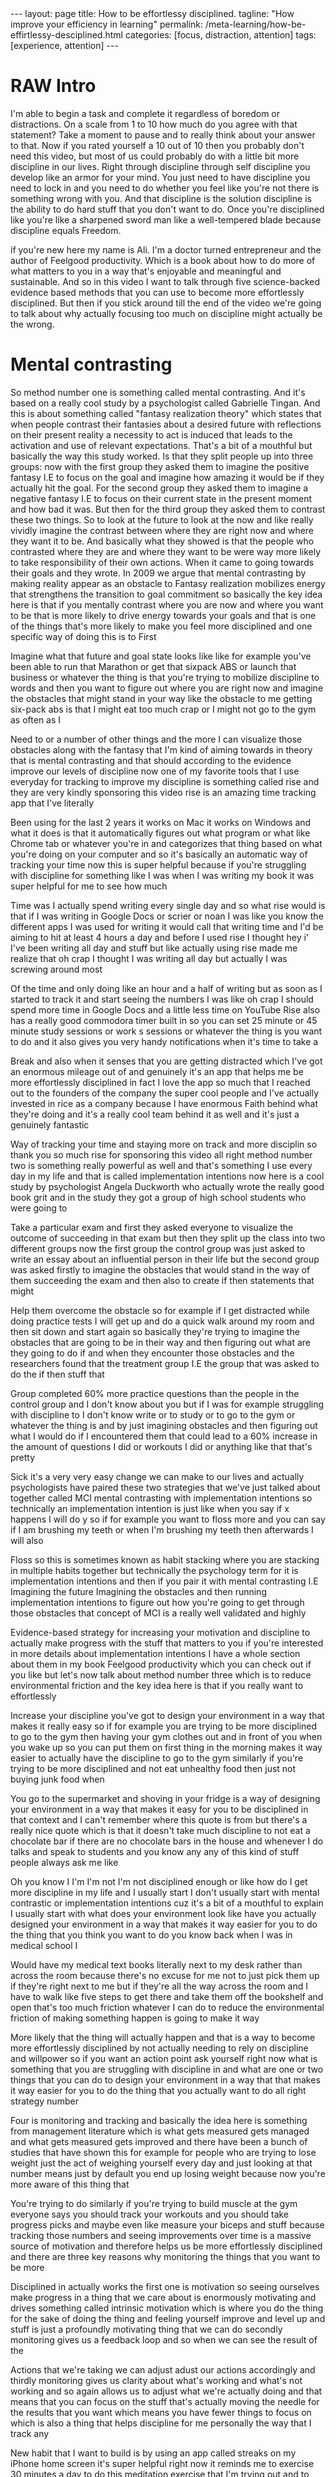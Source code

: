 #+BEGIN_EXPORT html
---
layout: page
title: How to be effortlessy disciplined.
tagline: "How improve your efficiency in learning"
permalink: /meta-learning/how-be-effirtlessy-desciplined.html
categories: [focus, distraction, attention]
tags: [experience, attention]
---
#+END_EXPORT

#+STARTUP: showall indent
#+OPTIONS: tags:nil num:nil \n:nil @:t ::t |:t ^:{} _:{} *:t
#+TOC: headlines 2
#+PROPERTY:header-args :results output :exports both :eval no-export
#+CATEGORY: Meta
#+TODO: RAW INIT TODO ACTIVE | DONE

* RAW Intro
SCHEDULED: <2024-01-02 Tue>

I'm able to begin a task and complete it regardless of boredom or
distractions. On a scale from 1 to 10 how much do you agree with that
statement? Take a moment to pause and to really think about your
answer to that. Now if you rated yourself a 10 out of 10 then you
probably don't need this video, but most of us could probably do with
a little bit more discipline in our lives. Right through discipline
through self discipline you develop like an armor for your mind. You
just need to have discipline you need to lock in and you need to do
whether you feel like you're not there is something wrong with
you. And that discipline is the solution discipline is the ability to
do hard stuff that you don't want to do. Once you're disciplined like
you're like a sharpened sword man like a well-tempered blade because
discipline equals Freedom.

if you're new here my name is Ali. I'm a doctor turned entrepreneur
and the author of Feelgood productivity. Which is a book about how to
do more of what matters to you in a way that's enjoyable and
meaningful and sustainable. And so in this video I want to talk
through five science-backed evidence based methods that you can use to
become more effortlessly disciplined. But then if you stick around
till the end of the video we're going to talk about why actually
focusing too much on discipline might actually be the wrong.

* Mental contrasting

So method number one is something called mental contrasting. And it's
based on a really cool study by a psychologist called Gabrielle
Tingan. And this is about something called "fantasy realization
theory" which states that when people contrast their fantasies about a
desired future with reflections on their present reality a necessity
to act is induced that leads to the activation and use of relevant
expectations. That's a bit of a mouthful but basically the way this
study worked. Is that they split people up into three groups: now with
the first group they asked them to imagine the positive fantasy I.E to
focus on the goal and imagine how amazing it would be if they actually
hit the goal. For the second group they asked them to imagine a
negative fantasy I.E to focus on their current state in the present
moment and how bad it was. But then for the third group they asked
them to contrast these two things. So to look at the future to look at
the now and like really vividly imagine the contrast between where
they are right now and where they want it to be. And basically what
they showed is that the people who contrasted where they are and where
they want to be were way more likely to take responsibility of their
own actions. When it came to going towards their goals and they wrote.
In 2009 we argue that mental contrasting by making reality appear as
an obstacle to Fantasy realization mobilizes energy that strengthens
the transition to goal commitment so basically the key idea here is
that if you mentally contrast where you are now and where you want to
be that is more likely to drive energy towards your goals and that is
one of the things that's more likely to make you feel more disciplined
and one specific way of doing this is to First

Imagine what that future and goal state looks like like for example
you've been able to run that Marathon or get that sixpack ABS or
launch that business or whatever the thing is that you're trying to
mobilize discipline to words and then you want to figure out where you
are right now and imagine the obstacles that might stand in your way
like the obstacle to me getting six-pack abs is that I might eat too
much crap or I might not go to the gym as often as I

Need to or a number of other things and the more I can visualize those
obstacles along with the fantasy that I'm kind of aiming towards in
theory that is mental contrasting and that should according to the
evidence improve our levels of discipline now one of my favorite tools
that I use everyday for tracking to improve my discipline is something
called rise and they are very kindly sponsoring this video rise is an
amazing time tracking app that I've literally

Been using for the last 2 years it works on Mac it works on Windows
and what it does is that it automatically figures out what program or
what like Chrome tab or whatever you're in and categorizes that thing
based on what you're doing on your computer and so it's basically an
automatic way of tracking your time now this is super helpful because
if you're struggling with discipline for something like I was when I
was writing my book it was super helpful for me to see how much

Time was I actually spend writing every single day and so what rise
would is that if I was writing in Google Docs or scrier or noan I was
like you know the different apps I was used for writing it would call
that writing time and I'd be aiming to hit at least 4 hours a day and
before I used rise I thought hey i' I've been writing all day and
stuff but like actually using rise made me realize that oh crap I
thought I was writing all day but actually I was screwing around most

Of the time and only doing like an hour and a half of writing but as
soon as I started to track it and start seeing the numbers I was like
oh crap I should spend more time in Google Docs and a little less time
on YouTube Rise also has a really good commodora timer built in so you
can set 25 minute or 45 minute study sessions or work s sessions or
whatever the thing is you want to do and it also gives you very handy
notifications when it's time to take a

Break and also when it senses that you are getting distracted which
I've got an enormous mileage out of and genuinely it's an app that
helps me be more effortlessly disciplined in fact I love the app so
much that I reached out to the founders of the company the super cool
people and I've actually invested in rice as a company because I have
enormous Faith behind what they're doing and it's a really cool team
behind it as well and it's just a genuinely fantastic

Way of tracking your time and staying more on track and more disciplin
so thank you so much rise for sponsoring this video all right method
number two is something really powerful as well and that's something I
use every day in my life and that is called implementation intentions
now here is a cool study by psychologist Angela Duckworth who actually
wrote the really good book grit and in the study they got a group of
high school students who were going to

Take a particular exam and first they asked everyone to visualize the
outcome of succeeding in that exam but then they split up the class
into two different groups now the first group the control group was
just asked to write an essay about an influential person in their life
but the second group was asked firstly to imagine the obstacles that
would stand in the way of them succeeding the exam and then also to
create if then statements that might

Help them overcome the obstacle so for example if I get distracted
while doing practice tests I will get up and do a quick walk around my
room and then sit down and start again so basically they're trying to
imagine the obstacles that are going to be in their way and then
figuring out what are they going to do if and when they encounter
those obstacles and the researchers found that the treatment group I.E
the group that was asked to do the if then stuff that

Group completed 60% more practice questions than the people in the
control group and I don't know about you but if I was for example
struggling with discipline to I don't know write or to study or to go
to the gym or whatever the thing is and by just imagining obstacles
and then figuring out what I would do if I encountered them that could
lead to a 60% increase in the amount of questions I did or workouts I
did or anything like that that's pretty

Sick it's a very very easy change we can make to our lives and
actually psychologists have paired these two strategies that we've
just talked about together called MCI mental contrasting with
implementation intentions so technically an implementation intention
is just like when you say if x happens I will do y so if for example
you want to floss more and you can say if I am brushing my teeth or
when I'm brushing my teeth then afterwards I will also

Floss so this is sometimes known as habit stacking where you are
stacking in multiple habits together but technically the psychology
term for it is implementation intentions and then if you pair it with
mental contrasting I.E Imagining the future Imagining the obstacles
and then running implementation intentions to figure out how you're
going to get through those obstacles that concept of MCI is a really
well validated and highly

Evidence-based strategy for increasing your motivation and discipline
to actually make progress with the stuff that matters to you if you're
interested in more details about implementation intentions I have a
whole section about them in my book Feelgood productivity which you
can check out if you like but let's now talk about method number three
which is to reduce environmental friction and the key idea here is
that if you really want to effortlessly

Increase your discipline you've got to design your environment in a
way that makes it really easy so if for example you are trying to be
more disciplined to go to the gym then having your gym clothes out and
in front of you when you wake up so you can put them on first thing in
the morning makes it way easier to actually have the discipline to go
to the gym similarly if you're trying to be more disciplined and not
eat unhealthy food then just not buying junk food when

You go to the supermarket and shoving in your fridge is a way of
designing your environment in a way that makes it easy for you to be
disciplined in that context and I can't remember where this quote is
from but there's a really nice quote which is that it doesn't take
much discipline to not eat a chocolate bar if there are no chocolate
bars in the house and whenever I do talks and speak to students and
you know any any of this kind of stuff people always ask me like

Oh you know I I'm I'm not I'm not disciplined enough or like how do I
get more discipline in my life and I usually start I don't usually
start with mental contrastic or implementation intentions cuz it's a
bit of a mouthful to explain I usually start with what does your
environment look like have you actually designed your environment in a
way that makes it way easier for you to do the thing that you think
you want to do you know back when I was in medical school I

Would have my medical text books literally next to my desk rather than
across the room because there's no excuse for me not to just pick them
up if they're right next to me but if they're all the way across the
room and I have to walk like five steps to get there and take them off
the bookshelf and open that's too much friction whatever I can do to
reduce the environmental friction of making something happen is going
to make it way

More likely that the thing will actually happen and that is a way to
become more effortlessly disciplined by not actually needing to rely
on discipline and willpower so if you want an action point ask
yourself right now what is something that you are struggling with
discipline in and what are one or two things that you can do to design
your environment in a way that that makes it way easier for you to do
the thing that you actually want to do all right strategy number

Four is monitoring and tracking and basically the idea here is
something from management literature which is what gets measured gets
managed and what gets measured gets improved and there have been a
bunch of studies that have shown this for example for people who are
trying to lose weight just the act of weighing yourself every day and
just looking at that number means just by default you end up losing
weight because now you're more aware of this thing that

You're trying to do similarly if you're trying to build muscle at the
gym everyone says you should track your workouts and you should take
progress picks and maybe even like measure your biceps and stuff
because tracking those numbers and seeing improvements over time is a
massive source of motivation and therefore helps us be more
effortlessly disciplined and there are three key reasons why
monitoring the things that you want to be more

Disciplined in actually works the first one is motivation so seeing
ourselves make progress in a thing that we care about is enormously
motivating and drives something called intrinsic motivation which is
where you do the thing for the sake of doing the thing and feeling
yourself improve and level up and stuff is just a profoundly
motivating thing that we can do secondly monitoring gives us a
feedback loop and so when we can see the result of the

Actions that we're taking we can adjust adust our actions accordingly
and thirdly monitoring gives us clarity about what's working and
what's not working and so again allows us to adjust what we're
actually doing and that means that you can focus on the stuff that's
actually moving the needle for the results that you want which means
you have fewer things to focus on which is also a thing that helps
discipline for me personally the way that I track any

New habit that I want to build is by using an app called streaks on my
iPhone home screen it's super helpful right now it reminds me to
exercise 30 minutes a day to do this meditation exercise that I'm
trying out and to film something for my Vlog Channel every day and
these are things that I would otherwise struggle with but the fact
that I see it right there on my iPhone home screen means that I'm just
like oh yeah of course I need to do some exercise today and then

I will do it cuz I want to keep the streak up and it's a reminder and
it's also monitoring and tracking and stuff and seeing that streak
build up for several days in a row is also profoundly motivating and
now the final strategy that I want to talk about as a way of
effortlessly increasing your discipline is to find a way to make
whatever you're doing a little bit more enjoyable or energizing and
this is the core thesis of my book Feelgood productivity it's

Why it's called Feelgood productivity because when we feel good we are
more likely to be productive and this really applies to discipline as
well like when was the last time you felt you needed discipline to I
don't know watch Netflix we tend not to need discipline for those
things because those things are inherently enjoyable the things we
need discipline for are the things that we don't enjoy so you only
need discipline to go to the gym if you don't enjoy

Going to the gym you only need discipline to study for your exams if
you do not enjoy the process of studying for your exams now at this
point a lot of people think well I've got to do hard stuff and we we
we all have to do things we don't enjoy and yes it's true that we all
have to do things that we don't enjoy at times but there is normally
an enormous list of things that we can do to make whatever we're doing
a little bit more enjoyable and a little bit more

Energizing the first three chapters of my book are play power and
people so incorporating play and power and people into anything that
you're doing however boring and Grim the thing is will just
automatically make it more enjoyable and more energizing which reduces
the amount of discipline that you actually need to Marshall in order
to do the thing for example let's say you are struggling with
discipline when it comes to studying for your exams ask yourself

What would this look like if it were fun how can I make studying for
my exams a little bit more enjoyable could you have some Lord of the
Rings instrumental music in the background while you're studying could
you go to a different library or a coffee shop each day of the the
week so it feels like you're going on this adventure could you find a
way to make your notes aesthetically pretty and color code your
timetables and stuff just as a way of making the process of

Studying a little bit more pleasant now I'm using students as an
example here because we have all probably been students at some point
in our life if we aren't already but this really applies to absolutely
everything in our life because when you're having fun with what you're
doing productivity and discipline and motivation and all of that kind
of stuff just automatically takes care of itself and once you've done
that you broadly won't have to worry about

Discipline ever again but one thing you might run into is still
worrying about time management because managing our time is something
we all struggle with and you can check out my video over here which is
about the Trident method which is a specific method that I've been
using to manage my time that I've got an enormous value out of so
check that out over there thank you so much for watching I hope you
enjoyed this video and I'll see you later bye-bye


Related Videos

If I Wanted to Grow An Audience in 2024, I'd Do This12:02
If I Wanted to Grow An Audience in 2024, I...

Ali Abdaal

165,927 views

Dr. Adam Grant: How to Unlock Your Potential, Motivation & Unique Abilities3:12:22
Dr. Adam Grant: How to Unlock Your Potenti...

Andrew Huberman

350,409 views

Are Elevated or Underground Metro Systems Better?9:23
Are Elevated or Underground Metro Systems ...

City Beautiful

1,464 views

“55% Of Women Say That Listening To Joe Rogan Is A Red Flag”12:46
“55% Of Women Say That Listening To Joe Ro...

Chris Williamson

12,132 views

What You've Heard About Q* is Bull**** - It's Not AGI28:11
What You've Heard About Q* is Bull**** - I...

Speaker John Ash

2,278 views

How to Pick a Career You Actually Enjoy15:54
How to Pick a Career You Actually Enjoy

Ali Abdaal

111,817 views

how to be productive | discipline, healthy habits, motivation, balance + THAT GIRL routine22:23
how to be productive | discipline, healthy...

Tam Kaur

1,158,229 views

GPT4V + Puppeteer = AI agent browse web like human? 🤖24:48
GPT4V + Puppeteer = AI agent browse web li...

AI Jason

4,412 views

The Holistic Doctor's 3-STEP HACK For Optimal Physical & Mental Health!1:27:28
The Holistic Doctor's 3-STEP HACK For Opti...

Jay Shetty Podcast

45,213 views

How to Build Self-Discipline: The Mindset Method11:40
How to Build Self-Discipline: The Mindset ...

struthless

645,320 views

Stop Wasting Your Life: A Guide To Unlocking Your Full Potential I Entrepreneur Jodie Cook1:50:12
Stop Wasting Your Life: A Guide To Unlocki...

Deep Dive with Ali Abdaal

62,698 views

24 Oras Express: December 5, 2023 [HD]40:21
24 Oras Express: December 5, 2023 [HD]

GMA Integrated News

62,561 views

WATCH THIS EVERY DAY - Motivational Speech By James Clear10:01
WATCH THIS EVERY DAY - Motivational Speech...

Motivation Ark

155,637 views

Car Insurance: Why Do They Reject Claims??? #Tips to be compliant 👍🏾16:54
Car Insurance: Why Do They Reject Claims??...

Nokuhle Kumalo CA(SA)

1,568 views

7 Years of Decluttering: "If I Was STARTING FROM ZERO, This is What I Would Do!!" | MINIMALISM16:35
7 Years of Decluttering: "If I Was STARTIN...

A to Zen Life

354,254 views

The Science Of Building Extreme Discipline - Andrew Huberman16:37
The Science Of Building Extreme Discipline...

Chris Williamson

161,681 views

How to Create a Better Morning Routine | Tim Ferriss4:30
How to Create a Better Morning Routine | T...

Tim Ferriss

822,604 views

7 Mistakes Students Make Every Year16:25
7 Mistakes Students Make Every Year

Ali Abdaal

233,988 views

Are cheap plywood cabinets even possible in 2023?31:06
Are cheap plywood cabinets even possible i...

wittworks

462,352 views

